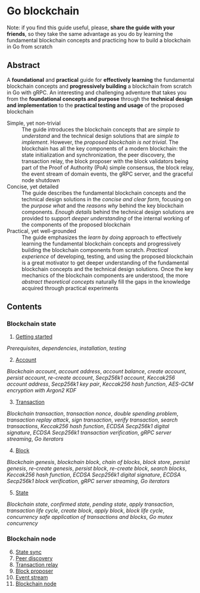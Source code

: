 * Go blockchain

Note: if you find this guide useful, please, *share the guide with your
friends*, so they take the same advantage as you do by learning the fundamental
blockchain concepts and practicing how to build a blockchain in Go from scratch

** Abstract

A *foundational* and *practical* guide for *effectively learning* the
fundamental blockchain concepts and *progressively building* a blockchain from
scratch in Go with gRPC. An interesting and challenging adventure that takes you
from the *foundational concepts and purpose* through the *technical design and
implementation* to the *practical testing and usage* of the proposed blockchain

- Simple, yet non-trivial :: The guide introduces the blockchain concepts that
  are /simple to understand/ and the technical design solutions that are /simple
  to implement/. However, the /proposed blockchain is not trivial/. The
  blockchain has all the key components of a modern blockchain: the state
  initialization and synchronization, the peer discovery, the transaction relay,
  the block proposer with the block validators being part of the Proof of
  Authority (PoA) simple consensus, the block relay, the event stream of domain
  events, the gRPC server, and the graceful node shutdown
- Concise, yet detailed :: The guide describes the fundamental blockchain
  concepts and the technical design solutions in the /concise and clear form/,
  focusing on the /purpose what/ and the /reasons why/ behind the key blockchain
  components. /Enough details/ behind the technical design solutions are
  provided to support /deeper understanding/ of the internal working of the
  components of the proposed blockchain
- Practical, yet well-grounded :: The guide emphasizes the /learn by doing/
  approach to effectively learning the fundamental blockchain concepts and
  progressively building the blockchain components from scratch. /Practical
  experience/ of developing, testing, and using the proposed blockchain is a
  great motivator to get deeper understanding of the fundamental blockchain
  concepts and the technical design solutions. Once the key mechanics of the
  blockchain components are understood, the more /abstract theoretical concepts/
  naturally fill the gaps in the knowledge acquired through practical
  experiments

** Contents

*** Blockchain state

1. [@1] [[/doc/getting-started.org][Getting started]]
/Prerequisites/, /dependencies/, /installation/, /testing/
2. [@2] [[/doc/account.org][Account]]
/Blockchain account/, /account address/, /account balance/, /create account/,
/persist account/, /re-create account/, /Secp256k1 account/, /Keccak256 account
address/, /Secp256k1 key pair/, /Keccak256 hash function/, /AES-GCM encryption
with Argon2 KDF/
3. [@3] [[/doc/transaction.org][Transaction]]
/Blockchain transaction/, /transaction nonce/, /double spending problem/,
/transaction replay attack/, /sign transaction/, /verify transaction/, /search
transactions/, /Keccak256 hash function/, /ECDSA Secp256k1 digital signature/,
/ECDSA Secp256k1 transaction verification/, /gRPC server streaming/, /Go
iterators/
4. [@4] [[/doc/block.org][Block]]
/Blockchain genesis/, /blockchain block/, /chain of blocks/, /block store/,
/persist genesis/, /re-create genesis/, /persist block/, /re-create block/,
/search blocks/, /Keccak256 hash function/, /ECDSA Secp256k1 digital signature/,
/ECDSA Secp256k1 block verification/, /gRPC server streaming/, /Go iterators/
5. [@5] [[/doc/state.org][State]]
/Blockchain state/, /confirmed state/, /pending state/, /apply transaction/,
/transaction life cycle/, /create block/, /apply block/, /block life cycle/,
/concurrency safe application of transactions and blocks/, /Go mutex
concurrency/

*** Blockchain node

6. [@6] [[/doc/state-sync.org][State sync]]
7. [@7] [[/doc/peer-discovery.org][Peer discovery]]
8. [@8] [[/doc/transaction-relay.org][Transaction relay]]
9. [@9] [[/doc/block-proposer.org][Block proposer]]
10. [@10] [[/doc/event-stream.org][Event stream]]
11. [@11] [[/doc/blockchain-node.org][Blockchain node]]
